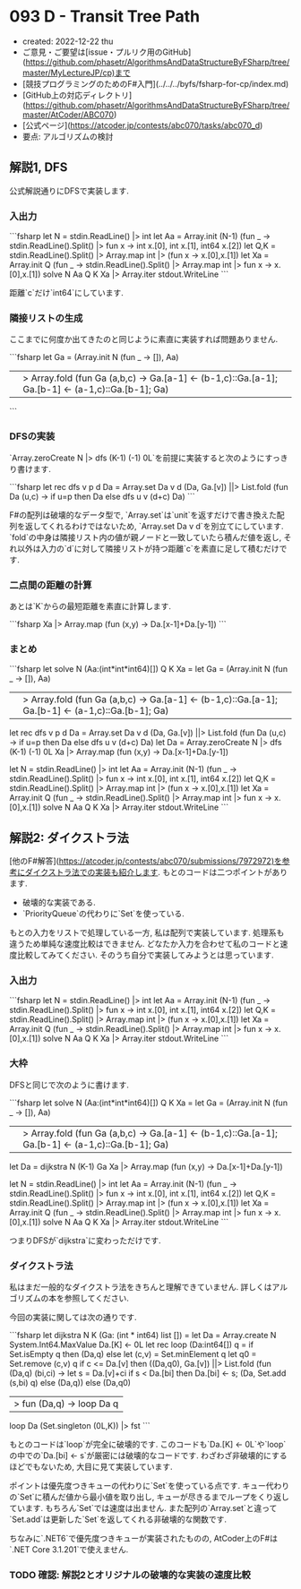 * 093 D - Transit Tree Path
- created: 2022-12-22 thu
- ご意見・ご要望は[issue・プルリク用のGitHub](https://github.com/phasetr/AlgorithmsAndDataStructureByFSharp/tree/master/MyLectureJP/cp)まで
- [競技プログラミングのためのF#入門](../../../byfs/fsharp-for-cp/index.md)
- [GitHub上の対応ディレクトリ](https://github.com/phasetr/AlgorithmsAndDataStructureByFSharp/tree/master/AtCoder/ABC070)
- [公式ページ](https://atcoder.jp/contests/abc070/tasks/abc070_d)
- 要点: アルゴリズムの検討
** 解説1, DFS
公式解説通りにDFSで実装します.
*** 入出力
```fsharp
let N = stdin.ReadLine() |> int
let Aa = Array.init (N-1) (fun _ -> stdin.ReadLine().Split() |> fun x -> int x.[0], int x.[1], int64 x.[2])
let Q,K = stdin.ReadLine().Split() |> Array.map int |> (fun x -> x.[0],x.[1])
let Xa = Array.init Q (fun _ -> stdin.ReadLine().Split() |> Array.map int |> fun x -> x.[0],x.[1])
solve N Aa Q K Xa |> Array.iter stdout.WriteLine
```

距離`c`だけ`int64`にしています.
*** 隣接リストの生成
ここまでに何度か出てきたのと同じように素直に実装すれば問題ありません.

```fsharp
  let Ga =
    (Array.init N (fun _ -> []), Aa)
    ||> Array.fold (fun Ga (a,b,c) -> Ga.[a-1] <- (b-1,c)::Ga.[a-1]; Ga.[b-1] <- (a-1,c)::Ga.[b-1]; Ga)
```
*** DFSの実装
`Array.zeroCreate N |> dfs (K-1) (-1) 0L`を前提に実装すると次のようにすっきり書けます.

```fsharp
  let rec dfs v p d Da =
    Array.set Da v d
    (Da, Ga.[v]) ||> List.fold (fun Da (u,c) -> if u=p then Da else dfs u v (d+c) Da)
```

F#の配列は破壊的なデータ型で,
`Array.set`は`unit`を返すだけで書き換えた配列を返してくれるわけではないため,
`Array.set Da v d`を別立てにしています.
`fold`の中身は隣接リスト内の値が親ノードと一致していたら積んだ値を返し,
それ以外は入力の`d`に対して隣接リストが持つ距離`c`を素直に足して積むだけです.
*** 二点間の距離の計算
あとは`K`からの最短距離を素直に計算します.

```fsharp
  Xa |> Array.map (fun (x,y) -> Da.[x-1]+Da.[y-1])
```
*** まとめ
```fsharp
let solve N (Aa:(int*int*int64)[]) Q K Xa =
  let Ga =
    (Array.init N (fun _ -> []), Aa)
    ||> Array.fold (fun Ga (a,b,c) -> Ga.[a-1] <- (b-1,c)::Ga.[a-1]; Ga.[b-1] <- (a-1,c)::Ga.[b-1]; Ga)
  let rec dfs v p d Da =
    Array.set Da v d
    (Da, Ga.[v]) ||> List.fold (fun Da (u,c) -> if u=p then Da else dfs u v (d+c) Da)
  let Da = Array.zeroCreate N |> dfs (K-1) (-1) 0L
  Xa |> Array.map (fun (x,y) -> Da.[x-1]+Da.[y-1])

let N = stdin.ReadLine() |> int
let Aa = Array.init (N-1) (fun _ -> stdin.ReadLine().Split() |> fun x -> int x.[0], int x.[1], int64 x.[2])
let Q,K = stdin.ReadLine().Split() |> Array.map int |> (fun x -> x.[0],x.[1])
let Xa = Array.init Q (fun _ -> stdin.ReadLine().Split() |> Array.map int |> fun x -> x.[0],x.[1])
solve N Aa Q K Xa |> Array.iter stdout.WriteLine
```
** 解説2: ダイクストラ法
[他のF#解答](https://atcoder.jp/contests/abc070/submissions/7972972)を参考にダイクストラ法での実装も紹介します.
もとのコードは二つポイントがあります.

- 破壊的な実装である.
- `PriorityQueue`の代わりに`Set`を使っている.

もとの入力をリストで処理している一方,
私は配列で実装しています.
処理系も違うため単純な速度比較はできません.
どなたか入力を合わせて私のコードと速度比較してみてください.
そのうち自分で実装してみようとは思っています.
*** 入出力
```fsharp
let N = stdin.ReadLine() |> int
let Aa = Array.init (N-1) (fun _ -> stdin.ReadLine().Split() |> fun x -> int x.[0], int x.[1], int64 x.[2])
let Q,K = stdin.ReadLine().Split() |> Array.map int |> (fun x -> x.[0],x.[1])
let Xa = Array.init Q (fun _ -> stdin.ReadLine().Split() |> Array.map int |> fun x -> x.[0],x.[1])
solve N Aa Q K Xa |> Array.iter stdout.WriteLine
```
*** 大枠
DFSと同じで次のように書けます.

```fsharp
let solve N (Aa:(int*int*int64)[]) Q K Xa =
  let Ga =
    (Array.init N (fun _ -> []), Aa)
    ||> Array.fold (fun Ga (a,b,c) -> Ga.[a-1] <- (b-1,c)::Ga.[a-1]; Ga.[b-1] <- (a-1,c)::Ga.[b-1]; Ga)
  let Da = dijkstra N (K-1) Ga
  Xa |> Array.map (fun (x,y) -> Da.[x-1]+Da.[y-1])

let N = stdin.ReadLine() |> int
let Aa = Array.init (N-1) (fun _ -> stdin.ReadLine().Split() |> fun x -> int x.[0], int x.[1], int64 x.[2])
let Q,K = stdin.ReadLine().Split() |> Array.map int |> (fun x -> x.[0],x.[1])
let Xa = Array.init Q (fun _ -> stdin.ReadLine().Split() |> Array.map int |> fun x -> x.[0],x.[1])
solve N Aa Q K Xa |> Array.iter stdout.WriteLine
```

つまりDFSが`dijkstra`に変わっただけです.
*** ダイクストラ法
私はまだ一般的なダイクストラ法をきちんと理解できていません.
詳しくはアルゴリズムの本を参照してください.

今回の実装に関しては次の通りです.

```fsharp
let dijkstra N K (Ga: (int * int64) list []) =
  let Da = Array.create N System.Int64.MaxValue
  Da.[K] <- 0L
  let rec loop (Da:int64[]) q =
    if Set.isEmpty q then (Da,q)
    else
      let (c,v) = Set.minElement q
      let q0 = Set.remove (c,v) q
      if c <= Da.[v] then
        ((Da,q0), Ga.[v]) ||> List.fold (fun (Da,q) (bi,ci) ->
          let s = Da.[v]+ci
          if s < Da.[bi] then Da.[bi] <- s; (Da, Set.add (s,bi) q) else (Da,q))
      else (Da,q0)
      |> fun (Da,q) -> loop Da q
  loop Da (Set.singleton (0L,K)) |> fst
```

もとのコードは`loop`が完全に破壊的です.
このコードも`Da.[K] <- 0L`や`loop`の中での`Da.[bi] <- s`が厳密には破壊的なコードです.
わざわざ非破壊的にするほどでもないため,
大目に見て実装しています.

ポイントは優先度つきキューの代わりに`Set`を使っている点です.
キュー代わりの`Set`に積んだ値から最小値を取り出し,
キューが尽きるまでループをくり返しています.
もちろん`Set`では速度は出ません.
また配列の`Array.set`と違って`Set.add`は更新した`Set`を返してくれる非破壊的な関数です.

ちなみに`.NET6`で優先度つきキューが実装されたものの,
AtCoder上のF#は`.NET Core 3.1.201`で使えません.
*** TODO 確認: 解説2とオリジナルの破壊的な実装の速度比較
